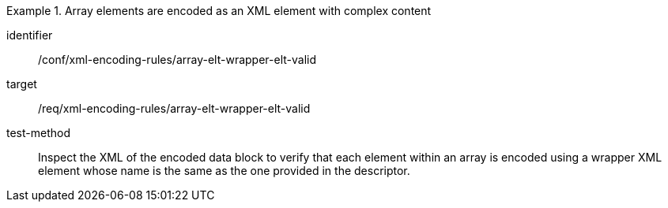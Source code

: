 [abstract_test]
.Array elements are encoded as an XML element with complex content 
====
[%metadata]
identifier:: /conf/xml-encoding-rules/array-elt-wrapper-elt-valid

target:: /req/xml-encoding-rules/array-elt-wrapper-elt-valid

test-method:: 
Inspect the XML of the encoded data block to verify that each element within an array is encoded using a wrapper XML element whose name is the same as the one provided in the descriptor.
====
